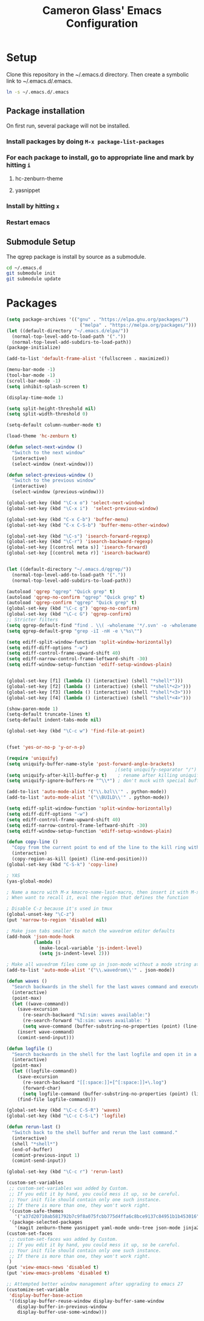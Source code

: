 #+TITLE: Cameron Glass' Emacs Configuration
* Setup
  Clone this repository in the ~/.emacs.d directory.
  Then create a symbolic link to ~/.emacs.d/.emacs.
#+BEGIN_SRC bash
ln -s ~/.emacs.d/.emacs
#+END_SRC
** Package installation
   On first run, several package will not be installed. 
*** Install packages by doing =M-x package-list-packages=
*** For each package to install, go to appropriate line and mark by hitting =i=
**** hc-zenburn-theme
**** yasnippet
*** Install by hitting =x=
*** Restart emacs
** Submodule Setup
   The qgrep package is install by source as a submodule.
#+BEGIN_SRC bash
cd ~/.emacs.d
git submodule init
git submodule update 
#+END_SRC* Packages
#+BEGIN_SRC emacs-lisp
(setq package-archives '(("gnu" . "https://elpa.gnu.org/packages/")
                           ("melpa" . "https://melpa.org/packages/")))
(let ((default-directory "~/.emacs.d/elpa/"))
  (normal-top-level-add-to-load-path '("."))
  (normal-top-level-add-subdirs-to-load-path))
(package-initialize)

(add-to-list 'default-frame-alist '(fullscreen . maximized))

(menu-bar-mode -1)
(tool-bar-mode -1)
(scroll-bar-mode -1)
(setq inhibit-splash-screen t)

(display-time-mode 1)

(setq split-height-threshold nil)
(setq split-width-threshold 0)

(setq-default column-number-mode t)

(load-theme 'hc-zenburn t)

(defun select-next-window ()
  "Switch to the next window"
  (interactive)
  (select-window (next-window)))

(defun select-previous-window ()
  "Switch to the previous window"
  (interactive)
  (select-window (previous-window)))

(global-set-key (kbd "\C-x o") 'select-next-window)
(global-set-key (kbd "\C-x i")  'select-previous-window)

(global-set-key (kbd "C-x C-b") 'buffer-menu)
(global-set-key (kbd "C-x C-S-b") 'buffer-menu-other-window)

(global-set-key (kbd "\C-s") 'isearch-forward-regexp)
(global-set-key (kbd "\C-r") 'isearch-backward-regexp)
(global-set-key [(control meta s)] 'isearch-forward)
(global-set-key [(control meta r)] 'isearch-backward)


(let ((default-directory "~/.emacs.d/qgrep/"))
  (normal-top-level-add-to-load-path '("."))
  (normal-top-level-add-subdirs-to-load-path))

(autoload 'qgrep "qgrep" "Quick grep" t)
(autoload 'qgrep-no-confirm "qgrep" "Quick grep" t)
(autoload 'qgrep-confirm "qgrep" "Quick grep" t)
(global-set-key (kbd "\C-c g") 'qgrep-no-confirm)
(global-set-key (kbd "\C-c G") 'qgrep-confirm)
;; Stricter filters
(setq qgrep-default-find "find . \\( -wholename '*/.svn' -o -wholename '*/obj' -o -wholename '*/.git' -o -wholename '*/VCOMP' \\) -prune -o -type f \\( '!' -name '*atdesignerSave.ses' -a \\( '!' -name '*~' \\) -a \\( '!' -name '#*#' \\) -a \\( -name '*' \\) \\) -type f -print0")
(setq qgrep-default-grep "grep -iI -nH -e \"%s\"")

(setq ediff-split-window-function 'split-window-horizontally)
(setq ediff-diff-options "-w")
(setq ediff-control-frame-upward-shift 40)
(setq ediff-narrow-control-frame-leftward-shift -30)
(setq ediff-window-setup-function 'ediff-setup-windows-plain)


(global-set-key [f1] (lambda () (interactive) (shell "*shell*")))
(global-set-key [f2] (lambda () (interactive) (shell "*shell*<2>")))
(global-set-key [f3] (lambda () (interactive) (shell "*shell*<3>")))
(global-set-key [f4] (lambda () (interactive) (shell "*shell*<4>")))

(show-paren-mode 1)
(setq-default truncate-lines t)
(setq-default indent-tabs-mode nil)

(global-set-key (kbd "\C-c w") 'find-file-at-point)


(fset 'yes-or-no-p 'y-or-n-p)

(require 'uniquify)
(setq uniquify-buffer-name-style 'post-forward-angle-brackets)
                                        ;(setq uniquify-separator "/")
(setq uniquify-after-kill-buffer-p t)    ; rename after killing uniquified
(setq uniquify-ignore-buffers-re "^\\*") ; don't muck with special buffers

(add-to-list 'auto-mode-alist '("\\.bzl\\'" . python-mode))
(add-to-list 'auto-mode-alist '("\\BUILD\\'" . python-mode))

(setq ediff-split-window-function 'split-window-horizontally)
(setq ediff-diff-options "-w")
(setq ediff-control-frame-upward-shift 40)
(setq ediff-narrow-control-frame-leftward-shift -30)
(setq ediff-window-setup-function 'ediff-setup-windows-plain)

(defun copy-line ()
  "Copy from the current point to end of the line to the kill ring without deleting it."
  (interactive)
  (copy-region-as-kill (point) (line-end-position)))
(global-set-key (kbd "C-S-k") 'copy-line)

; YAS
(yas-global-mode)

; Name a macro with M-x kmacro-name-last-macro, then insert it with M-x insert-kb-macro, swap "lambda" for "defun <function name>", the put it into a comment in the file
; When want to recall it, eval the region that defines the function

; Disable C-z because it's used in tmux
(global-unset-key "\C-z")
(put 'narrow-to-region 'disabled nil)

; Make json tabs smaller to match the wavedrom editor defaults
(add-hook 'json-mode-hook
          (lambda ()
            (make-local-variable 'js-indent-level)
            (setq js-indent-level 2)))

; Make all wavedrom files come up in json-mode without a mode string at the top of the file
(add-to-list 'auto-mode-alist '("\\.wavedrom\\'" . json-mode))

(defun waves ()
  "Search backwards in the shell for the last waves command and execute."
  (interactive)
  (point-max)
  (let ((wave-command))
    (save-excursion
      (re-search-backward "%I:sim: waves available:")
      (re-search-forward "%I:sim: waves available: ")
      (setq wave-command (buffer-substring-no-properties (point) (line-end-position))))
    (insert wave-command)
    (comint-send-input)))

(defun logfile ()
  "Search backwards in the shell for the last logfile and open it in a new buffer."
  (interactive)
  (point-max)
  (let ((logfile-command))
    (save-excursion
      (re-search-backward "[[:space:]]+[^[:space:]]+\.log")
      (forward-char)
      (setq logfile-command (buffer-substring-no-properties (point) (line-end-position))))
    (find-file logfile-command)))

(global-set-key (kbd "\C-c C-S-R") 'waves)
(global-set-key (kbd "\C-c C-S-L") 'logfile)

(defun rerun-last ()
  "Switch back to the shell buffer and rerun the last command."
  (interactive)
  (shell "*shell*")
  (end-of-buffer)
  (comint-previous-input 1)
  (comint-send-input))

(global-set-key (kbd "\C-c r") 'rerun-last)

(custom-set-variables
 ;; custom-set-variables was added by Custom.
 ;; If you edit it by hand, you could mess it up, so be careful.
 ;; Your init file should contain only one such instance.
 ;; If there is more than one, they won't work right.
 '(custom-safe-themes
   '("a37d20710ab581792b7c9f8a075fcbb775d4ffa6c8bce9137c84951b1b453016" default))
 '(package-selected-packages
   '(magit zenburn-theme yasnippet yaml-mode undo-tree json-mode jinja2-mode hc-zenburn-theme evil csv-mode)))
(custom-set-faces
 ;; custom-set-faces was added by Custom.
 ;; If you edit it by hand, you could mess it up, so be careful.
 ;; Your init file should contain only one such instance.
 ;; If there is more than one, they won't work right.
 )
(put 'view-emacs-news 'disabled t)
(put 'view-emacs-problems 'disabled t)

;; Attempted better window management after upgrading to emacs 27
(customize-set-variable
 'display-buffer-base-action
 '((display-buffer-reuse-window display-buffer-same-window
    display-buffer-in-previous-window
    display-buffer-use-some-window)))
#+END_SRC
